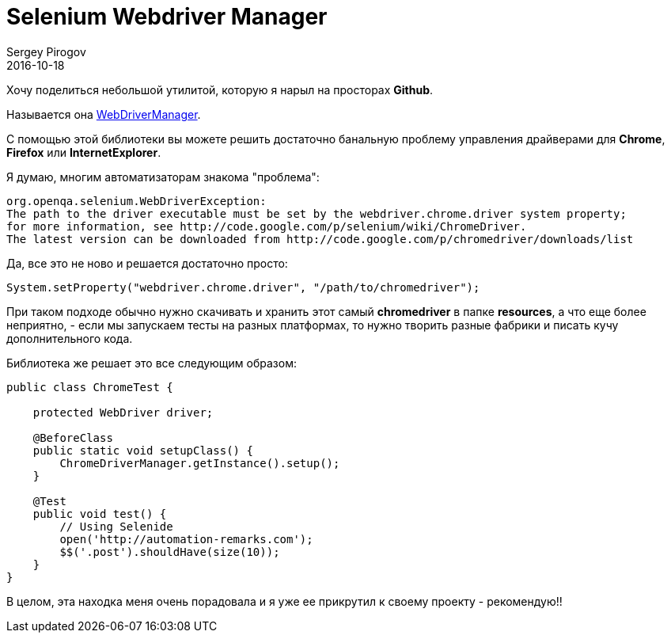 = Selenium Webdriver Manager
Sergey Pirogov
2016-10-18
:jbake-type: post
:jbake-tags: Java, Тест фреймворк
:jbake-summary: Небольшая заметка об одной полезной библиотеке

Хочу поделиться небольшой утилитой, которую я нарыл на просторах **Github**.

Называется она https://github.com/bonigarcia/webdrivermanager[WebDriverManager].

С помощью этой библиотеки вы можете решить достаточно банальную проблему управления драйверами для **Chrome**, **Firefox** или **InternetExplorer**.

Я думаю, многим автоматизаторам знакома "проблема":

[source, xml]
----
org.openqa.selenium.WebDriverException:
The path to the driver executable must be set by the webdriver.chrome.driver system property;
for more information, see http://code.google.com/p/selenium/wiki/ChromeDriver.
The latest version can be downloaded from http://code.google.com/p/chromedriver/downloads/list
----

Да, все это не ново и решается достаточно просто:

[source, java]
----
System.setProperty("webdriver.chrome.driver", "/path/to/chromedriver");
----

При таком подходе обычно нужно скачивать и хранить этот самый **chromedriver** в папке **resources**, а что еще более неприятно, - если мы запускаем тесты на разных платформах, то нужно творить разные фабрики и писать кучу дополнительного кода.

Библиотека же решает это все следующим образом:

[source, java]
----
public class ChromeTest {

    protected WebDriver driver;

    @BeforeClass
    public static void setupClass() {
        ChromeDriverManager.getInstance().setup();
    }

    @Test
    public void test() {
        // Using Selenide
        open('http://automation-remarks.com');
        $$('.post').shouldHave(size(10));
    }
}
----

В целом, эта находка меня очень порадовала и я уже ее прикрутил к своему проекту - рекомендую!!